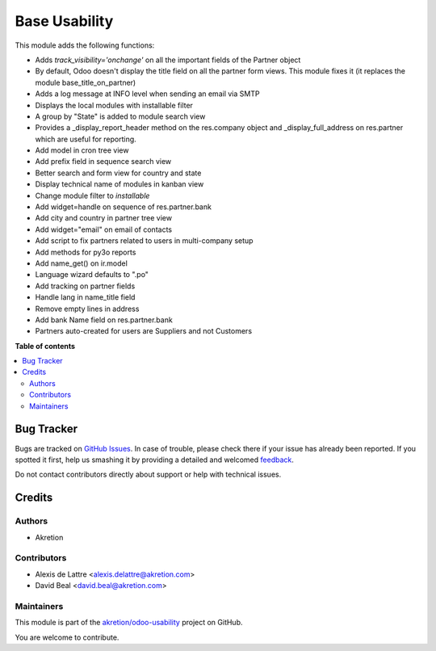 ==============
Base Usability
==============

.. !!!!!!!!!!!!!!!!!!!!!!!!!!!!!!!!!!!!!!!!!!!!!!!!!!!!
   !! This file is generated by oca-gen-addon-readme !!
   !! changes will be overwritten.                   !!
   !!!!!!!!!!!!!!!!!!!!!!!!!!!!!!!!!!!!!!!!!!!!!!!!!!!!

.. |badge1| image:: https://img.shields.io/badge/maturity-Beta-yellow.png
    :target: https://odoo-community.org/page/development-status
    :alt: Beta
.. |badge2| image:: https://img.shields.io/badge/licence-AGPL--3-blue.png
    :target: http://www.gnu.org/licenses/agpl-3.0-standalone.html
    :alt: License: AGPL-3
.. |badge3| image:: https://img.shields.io/badge/github-akretion%2Fodoo--usability-lightgray.png?logo=github
    :target: https://github.com/akretion/odoo-usability/tree/12.0/base_usability
    :alt: akretion/odoo-usability

|badge1| |badge2| |badge3| 

This module adds the following functions:

* Adds *track_visibility='onchange'* on all the important fields of the Partner object
* By default, Odoo doesn't display the title field on all the partner form views. This module fixes it (it replaces the module base_title_on_partner)
* Adds a log message at INFO level when sending an email via SMTP
* Displays the local modules with installable filter
* A group by "State" is added to module search view
* Provides a _display_report_header method on the res.company object and _display_full_address on res.partner which are useful for reporting.
* Add model in cron tree view
* Add prefix field in sequence search view
* Better search and form view for country and state
* Display technical name of modules in kanban view
* Change module filter to `installable`
* Add widget=handle on sequence of res.partner.bank 
* Add city and country in partner tree view
* Add widget="email" on email of contacts
* Add script to fix partners related to users in multi-company setup
* Add methods for py3o reports
* Add name_get() on ir.model
* Language wizard defaults to ".po"
* Add tracking on partner fields
* Handle lang in name_title field
* Remove empty lines in address
* Add bank Name field on res.partner.bank
* Partners auto-created for users are Suppliers and not Customers

**Table of contents**

.. contents::
   :local:

Bug Tracker
===========

Bugs are tracked on `GitHub Issues <https://github.com/akretion/odoo-usability/issues>`_.
In case of trouble, please check there if your issue has already been reported.
If you spotted it first, help us smashing it by providing a detailed and welcomed
`feedback <https://github.com/akretion/odoo-usability/issues/new?body=module:%20base_usability%0Aversion:%2012.0%0A%0A**Steps%20to%20reproduce**%0A-%20...%0A%0A**Current%20behavior**%0A%0A**Expected%20behavior**>`_.

Do not contact contributors directly about support or help with technical issues.

Credits
=======

Authors
~~~~~~~

* Akretion

Contributors
~~~~~~~~~~~~

* Alexis de Lattre <alexis.delattre@akretion.com>
* David Beal <david.beal@akretion.com>

Maintainers
~~~~~~~~~~~

This module is part of the `akretion/odoo-usability <https://github.com/akretion/odoo-usability/tree/12.0/base_usability>`_ project on GitHub.

You are welcome to contribute.
